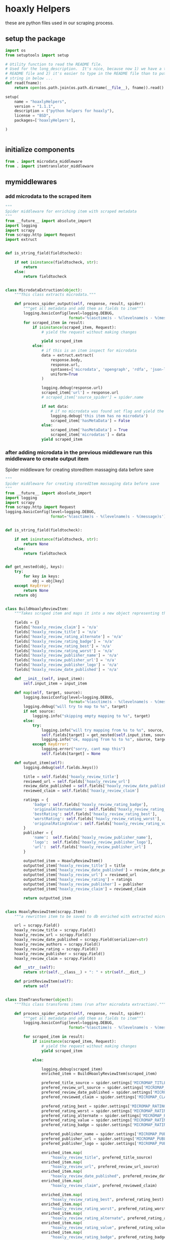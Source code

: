

* hoaxly Helpers

  these are python files used in our scraping process.

** setup the package
   #+BEGIN_SRC python :tangle setup.py
import os
from setuptools import setup

# Utility function to read the README file.
# Used for the long_description.  It's nice, because now 1) we have a top level
# README file and 2) it's easier to type in the README file than to put a raw
# string in below ...
def read(fname):
    return open(os.path.join(os.path.dirname(__file__), fname)).read()

setup(
    name = "hoaxlyHelpers",
    version = "1.1.1",
    description = ("python helpers for hoaxly"),
    license = "BSD",
    packages=['hoaxlyHelpers'],

)


   #+END_SRC
** initialize components
   #+BEGIN_SRC python :tangle hoaxlyHelpers/__init__.py :mkdirp t
from . import microdata_middleware
from . import itemtranslator_middleware
   #+END_SRC
** mymiddlewares
*** add microdata to the scraped item
    #+BEGIN_SRC python :tangle hoaxlyHelpers/microdata_middleware.py :mkdirp t
"""
Spider middleware for enriching item with scraped metadata
"""
from __future__ import absolute_import
import logging
import scrapy
from scrapy.http import Request
import extruct


def is_string_field(fieldtocheck):

    if not isinstance(fieldtocheck, str):
        return
    else:
        return fieldtocheck


class MicrodataExtruction(object):
    """This class extracts microdata."""

    def process_spider_output(self, response, result, spider):
        """get all metadata and add them as fields to item"""
        logging.basicConfig(level=logging.DEBUG,
                            format='%(asctime)s - %(levelname)s - %(message)s')
        for scraped_item in result:
            if isinstance(scraped_item, Request):
                # yield the request without making changes
                
                yield scraped_item
            else:
                # if this is an item inspect for microdata
                data = extruct.extract(
                    response.body,
                    response.url,
                    syntaxes=['microdata', 'opengraph', 'rdfa', 'json-ld'],
                    uniform=True
                )

                logging.debug(response.url)
                scraped_item['url'] = response.url
                # scraped_item['source_spider'] = spider.name

                if not data:
                    # if no microdata was found set flag and yield the item
                    logging.debug('this item has no microdata')
                    scraped_item['hasMetaData'] = False
                else:
                    scraped_item['hasMetaData'] = True
                    scraped_item['microdatas'] = data
                yield scraped_item
    #+END_SRC
*** after adding microdata in the previous middleware run this middleware to create output item
    Spider middleware for creating storedItem massaging data before save
    #+BEGIN_SRC python :tangle hoaxlyHelpers/itemtranslator_middleware.py :mkdirp t :comments org
"""
Spider middleware for creating storedItem massaging data before save
"""
from __future__ import absolute_import
import logging
import scrapy
from scrapy.http import Request
logging.basicConfig(level=logging.DEBUG,
                    format='%(asctime)s - %(levelname)s - %(message)s')


def is_string_field(fieldtocheck):

    if not isinstance(fieldtocheck, str):
        return None
    else:
        return fieldtocheck


def get_nested(obj, keys):
    try:
        for key in keys:
            obj = obj[key]
    except KeyError:
        return None
    return obj


class BuildHoaxlyReviewItem:
    """Takes scraped item and maps it into a new object representing the hxl item."""

    fields = {}
    fields['hoaxly_review_claim'] = 'n/a'
    fields['hoaxly_review_title'] = 'n/a'
    fields['hoaxly_review_rating_alternate'] = 'n/a'
    fields['hoaxly_review_rating_badge'] = 'n/a'
    fields['hoaxly_review_rating_best'] = 'n/a'
    fields['hoaxly_review_rating_worst'] = 'n/a'
    fields['hoaxly_review_publisher_name'] = 'n/a'
    fields['hoaxly_review_publisher_url'] = 'n/a'
    fields['hoaxly_review_publisher_logo'] = 'n/a'
    fields['hoaxly_review_date_published'] = 'n/a'

    def __init__(self, input_item):
        self.input_item = input_item

    def map(self, target, source):
        logging.basicConfig(level=logging.DEBUG,
                            format='%(asctime)s - %(levelname)s - %(message)s')
        logging.debug("will try to map to %s", target)
        if not source:
            logging.info("skipping empty mapping to %s", target)
        else:
            try:
                logging.info("will try mapping from %s to %s", source, target)
                self.fields[target] = get_nested(self.input_item, source)
                logging.info("ok, mapping from %s to %s", source, target)
            except KeyError:
                logging.error("sorry, cant map this")
                self.fields[target] = None

    def output_item(self):
        logging.debug(self.fields.keys())

        title = self.fields['hoaxly_review_title']
        reviewed_url = self.fields['hoaxly_review_url']
        review_date_published = self.fields['hoaxly_review_date_published']
        reviewed_claim = self.fields['hoaxly_review_claim']

        ratings = {
            'badge': self.fields['hoaxly_review_rating_badge'],
            'originalAlternateName': self.fields['hoaxly_review_rating_alternate'],
            'bestRating': self.fields['hoaxly_review_rating_best'],
            'worstRating': self.fields['hoaxly_review_rating_worst'],
            'originalRatingValue': self.fields['hoaxly_review_rating_value']
        }
        publisher = {
            'name':  self.fields['hoaxly_review_publisher_name'],
            'logo':  self.fields['hoaxly_review_publisher_logo'],
            'url':  self.fields['hoaxly_review_publisher_url']
        }

        outputted_item = HoaxlyReviewItem()
        outputted_item['hoaxly_review_title'] = title
        outputted_item['hoaxly_review_date_published'] = review_date_published
        outputted_item['hoaxly_review_url'] = reviewed_url
        outputted_item['hoaxly_review_rating'] = ratings
        outputted_item['hoaxly_review_publisher'] = publisher
        outputted_item['hoaxly_review_claim'] = reviewed_claim

        return outputted_item


class HoaxlyReviewItem(scrapy.Item):
    """a rewritten item to be saved to db enriched with extracted microdata."""

    url = scrapy.Field()
    hoaxly_review_title = scrapy.Field()
    hoaxly_review_url = scrapy.Field()
    hoaxly_review_date_published = scrapy.Field(serializer=str)
    hoaxly_review_authors = scrapy.Field()
    hoaxly_review_rating = scrapy.Field()
    hoaxly_review_publisher = scrapy.Field()
    hoaxly_review_claim = scrapy.Field()

    def __str__(self):
        return str(self.__class__) + ": " + str(self.__dict__)

    def printReviewItem(self):
        return self


class ItemTransformer(object):
    """This class transforms items (run after microdata extraction)."""

    def process_spider_output(self, response, result, spider):
        """get all metadata and add them as fields to item"""
        logging.basicConfig(level=logging.DEBUG,
                            format='%(asctime)s - %(levelname)s - %(message)s')

        for scraped_item in result:
            if isinstance(scraped_item, Request):
                # yield the request without making changes
                yield scraped_item

            else:

                logging.debug(scraped_item)
                enriched_item = BuildHoaxlyReviewItem(scraped_item)

                prefered_title_source = spider.settings['MICROMAP_TITLE_SOURCE']
                prefered_review_url_source = spider.settings['MICROMAP_REVIEWED_URL_SOURCE']
                prefered_review_date_published = spider.settings['MICROMAP_REVIEW_DATE_PUBLISHED']
                prefered_reviewed_claim = spider.settings['MICROMAP_CLAIM_REVIEWED']

                prefered_rating_best = spider.settings['MICROMAP_RATING_BEST']
                prefered_rating_worst = spider.settings['MICROMAP_RATING_WORST']
                prefered_rating_alternate = spider.settings['MICROMAP_RATING_ALTERNATE']
                prefered_rating_value = spider.settings['MICROMAP_RATING_VALUE']
                prefered_rating_badge = spider.settings['MICROMAP_RATING_BADGE']

                prefered_publisher_name = spider.settings['MICROMAP_PUBLISHER_NAME']
                prefered_publisher_url = spider.settings['MICROMAP_PUBLISHER_URL']
                prefered_publisher_logo = spider.settings['MICROMAP_PUBLISHER_LOGO']

                enriched_item.map(
                    "hoaxly_review_title", prefered_title_source)
                enriched_item.map(
                    "hoaxly_review_url", prefered_review_url_source)
                enriched_item.map(
                    "hoaxly_review_date_published", prefered_review_date_published)
                enriched_item.map(
                    "hoaxly_review_claim", prefered_reviewed_claim)

                enriched_item.map(
                    "hoaxly_review_rating_best", prefered_rating_best)
                enriched_item.map(
                    "hoaxly_review_rating_worst", prefered_rating_worst)
                enriched_item.map(
                    "hoaxly_review_rating_alternate", prefered_rating_alternate)
                enriched_item.map(
                    "hoaxly_review_rating_value", prefered_rating_value)
                enriched_item.map(
                    "hoaxly_review_rating_badge", prefered_rating_badge)

                enriched_item.map(
                    "hoaxly_review_publisher_name", prefered_publisher_name)
                enriched_item.map(
                    "hoaxly_review_publisher_url", prefered_publisher_url)
                enriched_item.map(
                    "hoaxly_review_publisher_logo", prefered_publisher_logo)

                review_item = enriched_item.output_item()
                logging.debug(review_item.printReviewItem())
                review_item['url'] = scraped_item['url']
                yield review_item
    #+END_SRC
